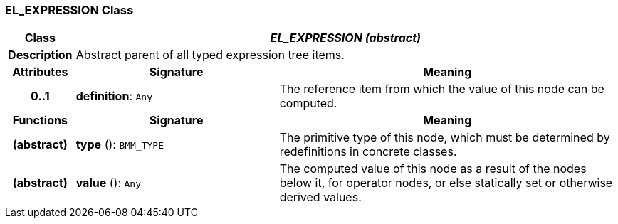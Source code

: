 === EL_EXPRESSION Class

[cols="^1,3,5"]
|===
h|*Class*
2+^h|*_EL_EXPRESSION (abstract)_*

h|*Description*
2+a|Abstract parent of all typed expression tree items.

h|*Attributes*
^h|*Signature*
^h|*Meaning*

h|*0..1*
|*definition*: `Any`
a|The reference item from which the value of this node can be computed.
h|*Functions*
^h|*Signature*
^h|*Meaning*

h|(abstract)
|*type* (): `BMM_TYPE`
a|The primitive type of this node, which must be determined by redefinitions in concrete classes.

h|(abstract)
|*value* (): `Any`
a|The computed value of this node as a result of the nodes below it, for operator nodes, or else statically set or otherwise derived values.
|===
